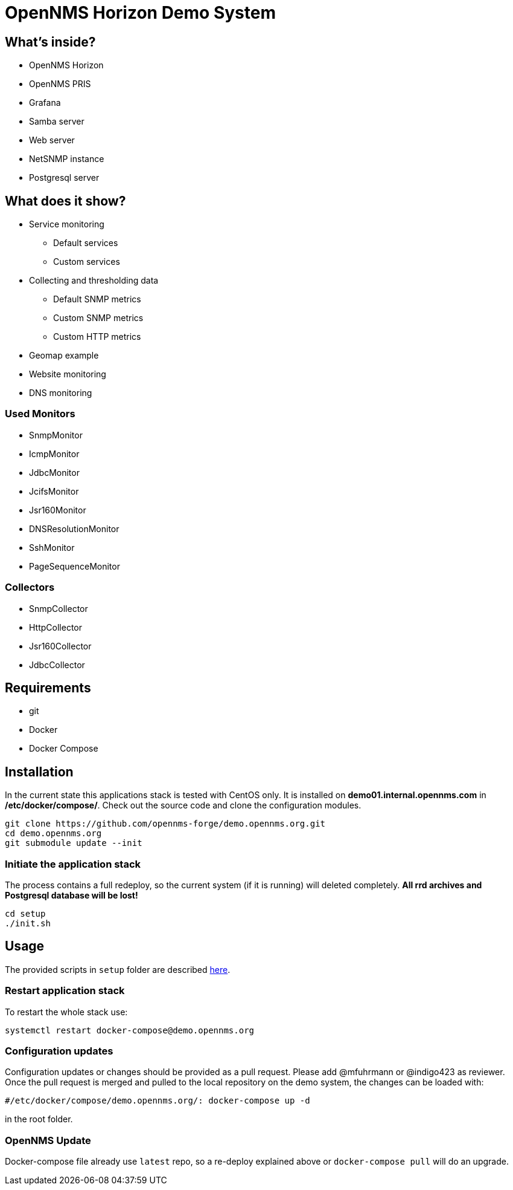 = OpenNMS Horizon Demo System

== What's inside?

* OpenNMS Horizon
* OpenNMS PRIS
* Grafana
* Samba server
* Web server
* NetSNMP instance
* Postgresql server

== What does it show?

* Service monitoring
** Default services
** Custom services
* Collecting and thresholding data 
** Default SNMP metrics
** Custom SNMP metrics
** Custom HTTP metrics
* Geomap example
* Website monitoring
* DNS monitoring

=== Used Monitors

* SnmpMonitor
* IcmpMonitor
* JdbcMonitor
* JcifsMonitor
* Jsr160Monitor
* DNSResolutionMonitor
* SshMonitor
* PageSequenceMonitor

=== Collectors

* SnmpCollector
* HttpCollector
* Jsr160Collector
* JdbcCollector

== Requirements

* git
* Docker
* Docker Compose

== Installation

In the current state this applications stack is tested with CentOS only.
It is installed on *demo01.internal.opennms.com* in */etc/docker/compose/*.
Check out the source code and clone the configuration modules.

[source, bash]
----
git clone https://github.com/opennms-forge/demo.opennms.org.git
cd demo.opennms.org
git submodule update --init
----

=== Initiate the application stack

The process contains a full redeploy, so the current system (if it is running) will deleted completely.
**All rrd archives and Postgresql database will be lost!**

[source, bash]
----
cd setup
./init.sh
----

== Usage 

The provided scripts in `setup` folder are described https://github.com/opennms-forge/demo.opennms.org/blob/master/setup/README.adoc[here].

=== Restart application stack

To restart the whole stack use:
[source, bash]
----
systemctl restart docker-compose@demo.opennms.org
----

=== Configuration updates

Configuration updates or changes should be provided as a pull request.
Please add @mfuhrmann or @indigo423 as reviewer.
Once the pull request is merged and pulled to the local repository on the demo system, the changes can be loaded with:

[source, bash]
----
#/etc/docker/compose/demo.opennms.org/: docker-compose up -d
----

in the root folder.

=== OpenNMS Update

Docker-compose file already use `latest` repo, so a re-deploy explained above or `docker-compose pull` will do an upgrade.
